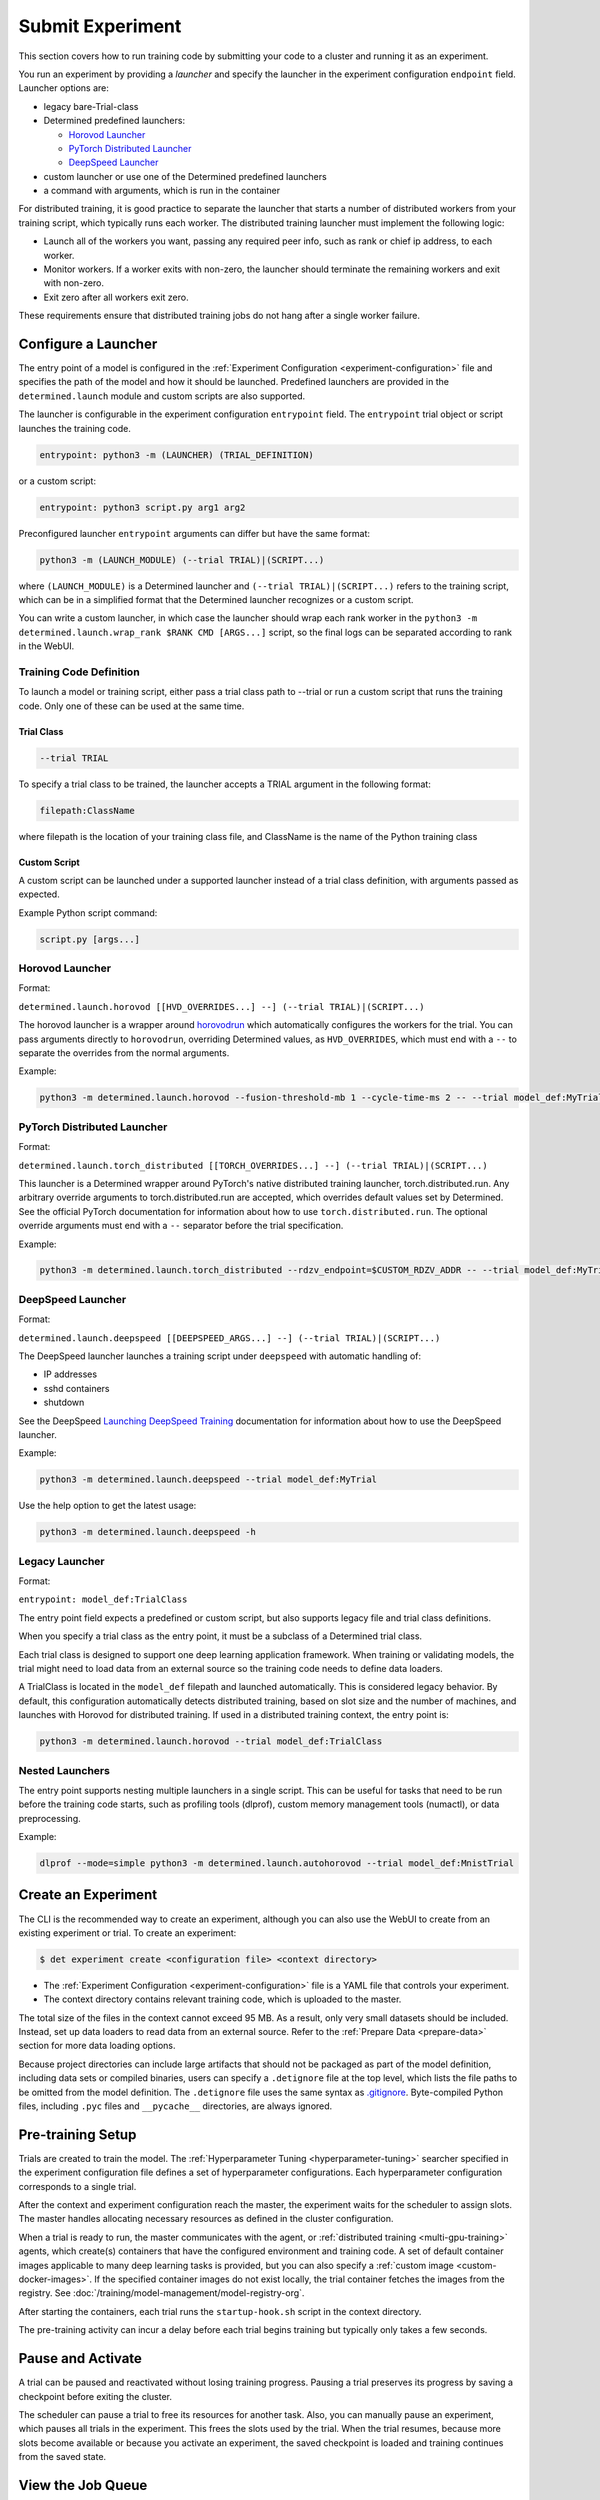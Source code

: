 .. _experiments:

###################
 Submit Experiment
###################

This section covers how to run training code by submitting your code to a cluster and running it as
an experiment.

You run an experiment by providing a *launcher* and specify the launcher in the experiment
configuration ``endpoint`` field. Launcher options are:

-  legacy bare-Trial-class

-  Determined predefined launchers:

   -  `Horovod Launcher`_
   -  `PyTorch Distributed Launcher`_
   -  `DeepSpeed Launcher`_

-  custom launcher or use one of the Determined predefined launchers

-  a command with arguments, which is run in the container

For distributed training, it is good practice to separate the launcher that starts a number of
distributed workers from your training script, which typically runs each worker. The distributed
training launcher must implement the following logic:

-  Launch all of the workers you want, passing any required peer info, such as rank or chief ip
   address, to each worker.
-  Monitor workers. If a worker exits with non-zero, the launcher should terminate the remaining
   workers and exit with non-zero.
-  Exit zero after all workers exit zero.

These requirements ensure that distributed training jobs do not hang after a single worker failure.

**********************
 Configure a Launcher
**********************

The entry point of a model is configured in the :ref:`Experiment Configuration
<experiment-configuration>` file and specifies the path of the model and how it should be launched.
Predefined launchers are provided in the ``determined.launch`` module and custom scripts are also
supported.

The launcher is configurable in the experiment configuration ``entrypoint`` field. The
``entrypoint`` trial object or script launches the training code.

.. code:: yaml

   entrypoint: python3 -m (LAUNCHER) (TRIAL_DEFINITION)

or a custom script:

.. code:: yaml

   entrypoint: python3 script.py arg1 arg2

Preconfigured launcher ``entrypoint`` arguments can differ but have the same format:

.. code:: bash

   python3 -m (LAUNCH_MODULE) (--trial TRIAL)|(SCRIPT...)

where ``(LAUNCH_MODULE)`` is a Determined launcher and ``(--trial TRIAL)|(SCRIPT...)`` refers to the
training script, which can be in a simplified format that the Determined launcher recognizes or a
custom script.

You can write a custom launcher, in which case the launcher should wrap each rank worker in the
``python3 -m determined.launch.wrap_rank $RANK CMD [ARGS...]`` script, so the final logs can be
separated according to rank in the WebUI.

Training Code Definition
========================

To launch a model or training script, either pass a trial class path to --trial or run a custom
script that runs the training code. Only one of these can be used at the same time.

Trial Class
-----------

.. code:: bash

   --trial TRIAL

To specify a trial class to be trained, the launcher accepts a TRIAL argument in the following
format:

.. code:: yaml

   filepath:ClassName

where filepath is the location of your training class file, and ClassName is the name of the Python
training class

Custom Script
-------------

A custom script can be launched under a supported launcher instead of a trial class definition, with
arguments passed as expected.

Example Python script command:

.. code:: bash

   script.py [args...]

Horovod Launcher
================

Format:

``determined.launch.horovod [[HVD_OVERRIDES...] --] (--trial TRIAL)|(SCRIPT...)``

The horovod launcher is a wrapper around `horovodrun
<https://horovod.readthedocs.io/en/stable/summary_include.html#running-horovod>`_ which
automatically configures the workers for the trial. You can pass arguments directly to
``horovodrun``, overriding Determined values, as ``HVD_OVERRIDES``, which must end with a ``--`` to
separate the overrides from the normal arguments.

Example:

.. code:: bash

   python3 -m determined.launch.horovod --fusion-threshold-mb 1 --cycle-time-ms 2 -- --trial model_def:MyTrial

PyTorch Distributed Launcher
============================

Format:

``determined.launch.torch_distributed [[TORCH_OVERRIDES...] --] (--trial TRIAL)|(SCRIPT...)``

This launcher is a Determined wrapper around PyTorch's native distributed training launcher,
torch.distributed.run. Any arbitrary override arguments to torch.distributed.run are accepted, which
overrides default values set by Determined. See the official PyTorch documentation for information
about how to use ``torch.distributed.run``. The optional override arguments must end with a ``--``
separator before the trial specification.

Example:

.. code:: bash

   python3 -m determined.launch.torch_distributed --rdzv_endpoint=$CUSTOM_RDZV_ADDR -- --trial model_def:MyTrial

DeepSpeed Launcher
==================

Format:

``determined.launch.deepspeed [[DEEPSPEED_ARGS...] --] (--trial TRIAL)|(SCRIPT...)``

The DeepSpeed launcher launches a training script under ``deepspeed`` with automatic handling of:

-  IP addresses
-  sshd containers
-  shutdown

See the DeepSpeed `Launching DeepSpeed Training
<https://www.deepspeed.ai/getting-started/#launching-deepspeed-training>`_ documentation for
information about how to use the DeepSpeed launcher.

Example:

.. code:: bash

   python3 -m determined.launch.deepspeed --trial model_def:MyTrial

Use the help option to get the latest usage:

.. code:: bash

   python3 -m determined.launch.deepspeed -h

Legacy Launcher
===============

Format:

``entrypoint: model_def:TrialClass``

The entry point field expects a predefined or custom script, but also supports legacy file and trial
class definitions.

When you specify a trial class as the entry point, it must be a subclass of a Determined trial
class.

Each trial class is designed to support one deep learning application framework. When training or
validating models, the trial might need to load data from an external source so the training code
needs to define data loaders.

A TrialClass is located in the ``model_def`` filepath and launched automatically. This is considered
legacy behavior. By default, this configuration automatically detects distributed training, based on
slot size and the number of machines, and launches with Horovod for distributed training. If used in
a distributed training context, the entry point is:

.. code:: bash

   python3 -m determined.launch.horovod --trial model_def:TrialClass

Nested Launchers
================

The entry point supports nesting multiple launchers in a single script. This can be useful for tasks
that need to be run before the training code starts, such as profiling tools (dlprof), custom memory
management tools (numactl), or data preprocessing.

Example:

.. code:: bash

   dlprof --mode=simple python3 -m determined.launch.autohorovod --trial model_def:MnistTrial

**********************
 Create an Experiment
**********************

The CLI is the recommended way to create an experiment, although you can also use the WebUI to
create from an existing experiment or trial. To create an experiment:

.. code::

   $ det experiment create <configuration file> <context directory>

-  The :ref:`Experiment Configuration <experiment-configuration>` file is a YAML file that controls
   your experiment.
-  The context directory contains relevant training code, which is uploaded to the master.

The total size of the files in the context cannot exceed 95 MB. As a result, only very small
datasets should be included. Instead, set up data loaders to read data from an external source.
Refer to the :ref:`Prepare Data <prepare-data>` section for more data loading options.

Because project directories can include large artifacts that should not be packaged as part of the
model definition, including data sets or compiled binaries, users can specify a ``.detignore`` file
at the top level, which lists the file paths to be omitted from the model definition. The
``.detignore`` file uses the same syntax as `.gitignore <https://git-scm.com/docs/gitignore>`__.
Byte-compiled Python files, including ``.pyc`` files and ``__pycache__`` directories, are always
ignored.

********************
 Pre-training Setup
********************

Trials are created to train the model. The :ref:`Hyperparameter Tuning <hyperparameter-tuning>`
searcher specified in the experiment configuration file defines a set of hyperparameter
configurations. Each hyperparameter configuration corresponds to a single trial.

After the context and experiment configuration reach the master, the experiment waits for the
scheduler to assign slots. The master handles allocating necessary resources as defined in the
cluster configuration.

When a trial is ready to run, the master communicates with the agent, or :ref:`distributed training
<multi-gpu-training>` agents, which create(s) containers that have the configured environment and
training code. A set of default container images applicable to many deep learning tasks is provided,
but you can also specify a :ref:`custom image <custom-docker-images>`. If the specified container
images do not exist locally, the trial container fetches the images from the registry. See
:doc:`/training/model-management/model-registry-org`.

After starting the containers, each trial runs the ``startup-hook.sh`` script in the context
directory.

The pre-training activity can incur a delay before each trial begins training but typically only
takes a few seconds.

********************
 Pause and Activate
********************

A trial can be paused and reactivated without losing training progress. Pausing a trial preserves
its progress by saving a checkpoint before exiting the cluster.

The scheduler can pause a trial to free its resources for another task. Also, you can manually pause
an experiment, which pauses all trials in the experiment. This frees the slots used by the trial.
When the trial resumes, because more slots become available or because you activate an experiment,
the saved checkpoint is loaded and training continues from the saved state.

.. _job-queue:

********************
 View the Job Queue
********************

The Determined Queue Management system extends scheduler functionality to offer better visibility
and control over scheduling decisions. It does this using the Job Queue, which provides better
information about job ordering, such as which jobs are queued, and permits dynamic job modification.

Queue Management is a new feature that is available to the fair share scheduler and the priority
scheduler. Queue Management, described in detail in the following sections, shows all submitted jobs
and their states, and lets you modify some configuration options, such as priority, position in the
queue, and resource pool.

To begin managing job queues, navigate to the WebUI ``Job Queue`` section or use the ``det job`` set
of CLI commands.

Queued jobs can be in the ``Queued`` or ``Scheduled`` state:

-  ``Queued``: Job received but resources not allocated
-  ``Scheduled``: Scheduled to run or running, and resources may have been allocated.

Completed or errored jobs are not counted as active and are omitted from this list.

You can view the job queue using the CLI or WebUI. In the WebUI, click the **Job Queue** tab. In the
CLI, use one of the following commands:

.. code::

   $ det job list
   $ det job ls

These commands show the default resource pool queue. To view other resource pool queues, use the
``--resource-pool`` option, specifying the pool:

.. code::

   $ det job list --resource-pool compute-pool

For more information about the CLI options, see the CLI documentation or use the ``det job list -h``
command.

The WebUI and the CLI display a table of results, ordered by scheduling order. The scheduling order
does not represent the job priority. In addition to job order, the table includes the job states and
number of slots allocated to each job.

**********************
 Modify the Job Queue
**********************

The job queue can be changed in the WebUI **Job Queue** section or by using the CLI ``det job
update`` command. You can make changes on a per-job basis by selecting a job and a job operation.
Available operations include:

-  changing priorities for resource pools using the priority scheduler
-  changing weights for resource pools using the fair share scheduler
-  changing the order of queued jobs
-  changing resource pools

There are a number of constraints associated with using the job queue to modify jobs:

-  The priority and fair share fields are mutually exclusive. The priority field is only active for
   the priority scheduler and the fair share field is only active for the fair share scheduler. It
   is not possible for both to be active simultaneously.

-  The ``ahead-of``, ``behind-of``, and WebUI **Move to Top** operations are only available for the
   priority scheduler and are not possible with the fair share scheduler. These operations are not
   yet fully supported for the Kubernetes priority scheduler.

-  The change resource pool operation can only be performed on experiments. To change the resource
   pool of other tasks, cancel the task and resubmit it.

Modify the Job Queue using the WebUI
====================================

To modify the job queue in the Webui,

#. Go to the **Job Queue** section.
#. Find the job to modify.
#. Click the three dots in the right-most column of the job.
#. Find and click the **Manage Job** option.
#. Make the change you want on the pop-up page, and click **OK**.

Modify the Job Queue using the CLI
==================================

To modify the job queue in the CLI, use the ``det job update`` command. Run ``det job update
--help`` for more information. Example operations:

.. code::

   $ det job update jobID --priority 10
   $ det job update jobID --resource-pool a100
   $ det job update jobID --ahead-of jobID-2

To update a job in batch, provide updates as shown:

.. code::

   $ det job update-batch job1.priority=1 job2.resource-pool="compute" job3.ahead-of=job1

Example workflow:

.. code::

   $ det job list
      # | ID       | Type            | Job Name   | Priority | Submitted            | Slots (acquired/needed) | Status          | User
   -----+--------------------------------------+-----------------+--------------------------+------------+---------------------------+---------
      0 | 0d714127 | TYPE_EXPERIMENT | first_job  |       42 | 2022-01-01 00:01:00  | 1/1                     | STATE_SCHEDULED | user1
      1 | 73853c5c | TYPE_EXPERIMENT | second_job |       42 | 2022-01-01 00:01:01  | 0/1                     | STATE_QUEUED    | user1

   $ det job update 73853c5c --ahead-of 0d714127

   $ det job list
      # | ID       | Type            | Job Name   | Priority | Submitted            | Slots (acquired/needed) | Status          | User
   -----+--------------------------------------+-----------------+--------------------------+------------+---------------------------+---------
      0 | 73853c5c | TYPE_EXPERIMENT | second_job |       42 | 2022-01-01 00:01:01  | 1/1                     | STATE_SCHEDULED | user1
      1 | 0d714127 | TYPE_EXPERIMENT | first_job  |       42 | 2022-01-01 00:01:00  | 0/1                     | STATE_QUEUED    | user1

   $ det job update-batch 73853c5c.priority=1 0d714127.priority=1

   $ det job list
      # | ID       | Type            | Job Name   | Priority | Submitted            | Slots (acquired/needed) | Status          | User
   -----+--------------------------------------+-----------------+--------------------------+------------+---------------------------+---------
      0 | 73853c5c | TYPE_EXPERIMENT | second_job |       1 | 2022-01-01 00:01:01  | 1/1                     | STATE_SCHEDULED | user1
      1 | 0d714127 | TYPE_EXPERIMENT | first_job  |       1 | 2022-01-01 00:01:00  | 0/1                     | STATE_QUEUED    | user1
